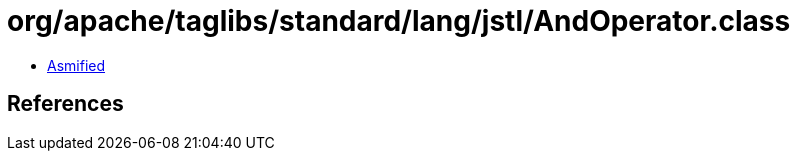 = org/apache/taglibs/standard/lang/jstl/AndOperator.class

 - link:AndOperator-asmified.java[Asmified]

== References

